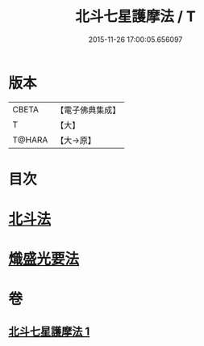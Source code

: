 #+TITLE: 北斗七星護摩法 / T
#+DATE: 2015-11-26 17:00:05.656097
* 版本
 |     CBETA|【電子佛典集成】|
 |         T|【大】     |
 |    T@HARA|【大→原】   |

* 目次
* [[file:KR6j0541_001.txt::0458c4][北斗法]]
* [[file:KR6j0541_001.txt::0458c5][熾盛光要法]]
* 卷
** [[file:KR6j0541_001.txt][北斗七星護摩法 1]]
